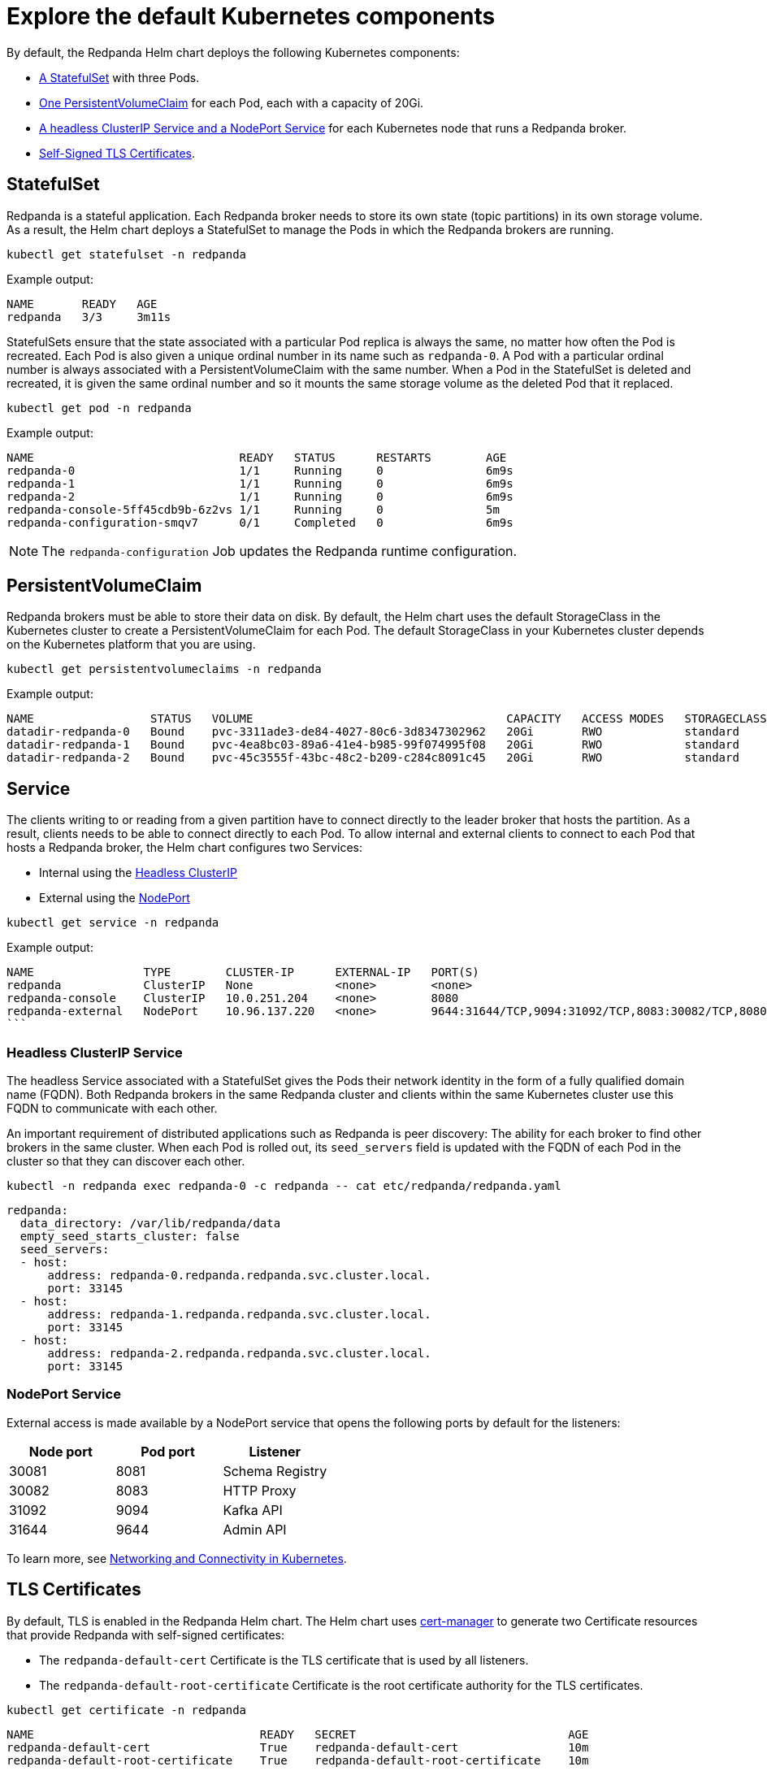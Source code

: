 = Explore the default Kubernetes components

By default, the Redpanda Helm chart deploys the following Kubernetes components:

* <<StatefulSet,A StatefulSet>> with three Pods.
* <<PersistentVolumeClaim,One PersistentVolumeClaim>> for each Pod, each with a capacity of 20Gi.
* <<Service,A headless ClusterIP Service and a NodePort Service>> for each Kubernetes node that runs a Redpanda broker.
* <<TLS Certificates,Self-Signed TLS Certificates>>.

== StatefulSet

Redpanda is a stateful application. Each Redpanda broker needs to store its own state (topic partitions) in its own storage volume.
As a result, the Helm chart deploys a StatefulSet to manage the Pods in which the Redpanda brokers are running.

[,bash]
----
kubectl get statefulset -n redpanda
----

Example output:

[.no-copy]
----
NAME       READY   AGE
redpanda   3/3     3m11s
----

StatefulSets ensure that the state associated with a particular Pod replica is always the same, no matter how often the Pod is recreated.
Each Pod is also given a unique ordinal number in its name such as `redpanda-0`.
A Pod with a particular ordinal number is always associated with a PersistentVolumeClaim with the same number.
When a Pod in the StatefulSet is deleted and recreated,
it is given the same ordinal number and so it mounts the same storage volume as the deleted Pod that it replaced.

[,bash]
----
kubectl get pod -n redpanda
----

Example output:

[.no-copy]
----
NAME                              READY   STATUS      RESTARTS        AGE
redpanda-0                        1/1     Running     0               6m9s
redpanda-1                        1/1     Running     0               6m9s
redpanda-2                        1/1     Running     0               6m9s
redpanda-console-5ff45cdb9b-6z2vs 1/1     Running     0               5m
redpanda-configuration-smqv7      0/1     Completed   0               6m9s
----

NOTE: The `redpanda-configuration` Job updates the Redpanda runtime configuration.

== PersistentVolumeClaim

Redpanda brokers must be able to store their data on disk.
By default, the Helm chart uses the default StorageClass in the Kubernetes cluster to create a PersistentVolumeClaim for each Pod.
The default StorageClass in your Kubernetes cluster depends on the Kubernetes platform that you are using.

[,bash]
----
kubectl get persistentvolumeclaims -n redpanda
----

Example output:

[.no-copy]
----
NAME                 STATUS   VOLUME                                     CAPACITY   ACCESS MODES   STORAGECLASS   AGE
datadir-redpanda-0   Bound    pvc-3311ade3-de84-4027-80c6-3d8347302962   20Gi       RWO            standard       75s
datadir-redpanda-1   Bound    pvc-4ea8bc03-89a6-41e4-b985-99f074995f08   20Gi       RWO            standard       75s
datadir-redpanda-2   Bound    pvc-45c3555f-43bc-48c2-b209-c284c8091c45   20Gi       RWO            standard       75s
----

== Service

The clients writing to or reading from a given partition have to connect directly to the leader broker that hosts the partition.
As a result, clients needs to be able to connect directly to each Pod.
To allow internal and external clients to connect to each Pod that hosts a Redpanda broker, the Helm chart configures two Services:

* Internal using the <<headless-clusterip-service,Headless ClusterIP>>
* External using the <<nodeport-service,NodePort>>

[,bash]
----
kubectl get service -n redpanda
----

Example output:

[.no-copy]
----
NAME                TYPE        CLUSTER-IP      EXTERNAL-IP   PORT(S)                                                       AGE
redpanda            ClusterIP   None            <none>        <none>                                                        5m37s
redpanda-console    ClusterIP   10.0.251.204    <none>        8080                                                          5m
redpanda-external   NodePort    10.96.137.220   <none>        9644:31644/TCP,9094:31092/TCP,8083:30082/TCP,8080:30081/TCP   5m37s
```
----

=== Headless ClusterIP Service

The headless Service associated with a StatefulSet gives the Pods their network identity in the form of a fully qualified domain name (FQDN). Both Redpanda brokers in the same Redpanda cluster and clients within the same Kubernetes cluster use this FQDN to communicate with each other.

An important requirement of distributed applications such as Redpanda is peer discovery: The ability for each broker to find other brokers in the same cluster.
When each Pod is rolled out, its `seed_servers` field is updated with the FQDN of each Pod in the cluster so that they can discover each other.

[,bash]
----
kubectl -n redpanda exec redpanda-0 -c redpanda -- cat etc/redpanda/redpanda.yaml
----

[,yaml]
----
redpanda:
  data_directory: /var/lib/redpanda/data
  empty_seed_starts_cluster: false
  seed_servers:
  - host:
      address: redpanda-0.redpanda.redpanda.svc.cluster.local.
      port: 33145
  - host:
      address: redpanda-1.redpanda.redpanda.svc.cluster.local.
      port: 33145
  - host:
      address: redpanda-2.redpanda.redpanda.svc.cluster.local.
      port: 33145
----

=== NodePort Service

External access is made available by a NodePort service that opens the following ports by default for the listeners:

|===
| Node port | Pod port | Listener

| 30081
| 8081
| Schema Registry

| 30082
| 8083
| HTTP Proxy

| 31092
| 9094
| Kafka API

| 31644
| 9644
| Admin API
|===

To learn more, see xref:manage:kubernetes/networking/networking-and-connectivity.adoc[Networking and Connectivity in Kubernetes].

== TLS Certificates

By default, TLS is enabled in the Redpanda Helm chart.
The Helm chart uses https://cert-manager.io/[cert-manager^] to generate two Certificate resources that provide Redpanda with self-signed certificates:

* The `redpanda-default-cert` Certificate is the TLS certificate that is used by all listeners.
* The `redpanda-default-root-certificate` Certificate is the root certificate authority for the TLS certificates.

[,bash]
----
kubectl get certificate -n redpanda
----

----
NAME                                 READY   SECRET                               AGE
redpanda-default-cert                True    redpanda-default-cert                10m
redpanda-default-root-certificate    True    redpanda-default-root-certificate    10m
----
